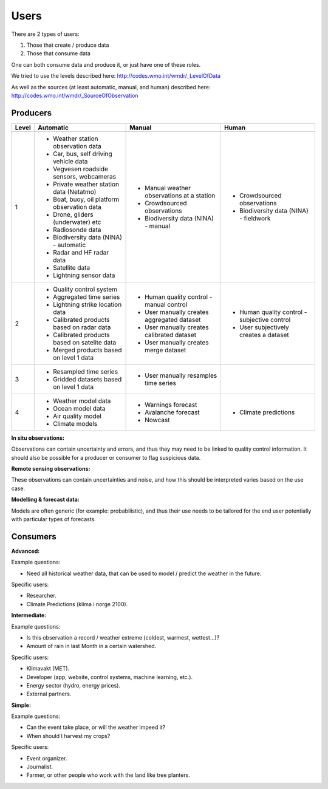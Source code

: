 -----
Users 
-----

There are 2 types of users:

1. Those that create / produce data
2. Those that consume data 

One can both consume data and produce it, or just have one of these roles.

We tried to use the levels described here: http://codes.wmo.int/wmdr/_LevelOfData

As well as the sources (at least automatic, manual, and human) described here: http://codes.wmo.int/wmdr/_SourceOfObservation


Producers
=========


==========  ================================================  ================================================  ================================================
  Level                       Automatic                                            Manual                                              Human
==========  ================================================  ================================================  ================================================
    1       * Weather station observation data                * Manual weather observations at a station
            * Car, bus, self driving vehicle data             * Crowdsourced observations                       * Crowdsourced observations
            * Vegvesen roadside sensors, webcameras           * Biodiversity data (NINA) - manual               * Biodiversity data (NINA) - fieldwork 
            * Private weather station data (Netatmo)
            * Boat, buoy, oil platform observation data
            * Drone, gliders (underwater) etc
            * Radiosonde data
            * Biodiversity data (NINA) - automatic
            * Radar and HF radar data
            * Satellite data
            * Lightning sensor data
    2       * Quality control system                          * Human quality control - manual control          * Human quality control - subjective control
            * Aggregated time series                          * User manually creates aggregated dataset        * User subjectively creates a dataset 
            * Lightning strike location data                  * User manually creates calibrated dataset
            * Calibrated products based on radar data         * User manually creates merge dataset 
            * Calibrated products based on satelite data
            * Merged products based on level 1 data
    3       * Resampled time series                           * User manually resamples time series
            * Gridded datasets based on level 1 data
    4       * Weather model data                              * Warnings forecast                               * Climate predictions
            * Ocean model data                                * Avalanche forecast
            * Air quality model                               * Nowcast
            * Climate models                                  
            
==========  ================================================  ================================================  ================================================

**In situ observations:**

Observations can contain uncertainty and errors, and thus they may need to be linked to quality control information. It should also be possible for a producer or consumer to flag suspicious data. 


**Remote sensing observations:**

These observations can contain uncertainties and noise, and how this should be interpreted varies based on the use case.

 
**Modelling & forecast data:**

Models are often generic (for example: probabilistic), and thus their use needs to be tailored for the end user potentially with particular types of forecasts.


Consumers
=========

**Advanced:**

Example questions:

* Need all historical weather data, that can be used to model / predict the weather in the future.

Specific users: 

* Researcher.

* Climate Predictions (klima i norge 2100).

**Intermediate:**

Example questions:

* Is this observation a record / weather extreme (coldest, warmest, wettest...)?

* Amount of rain in last Month in a certain watershed.

Specific users: 

* Klimavakt (MET).

* Developer (app, website, control systems, machine learning, etc.).

* Energy sector (hydro, energy prices). 

* External partners. 

**Simple:**

Example questions:
 
* Can the event take place, or will the weather impeed it?

* When should I harvest my crops?

Specific users: 

* Event organizer. 

* Journalist.

* Farmer, or other people who work with the land like tree planters. 


